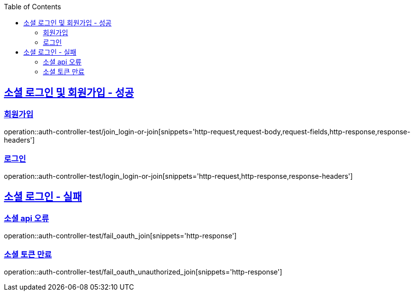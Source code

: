 :doctype: book
:icons: font
:source-highlighter: highlightjs
:toc: left
:toclevels: 2
:sectlinks:

[[Auth-API]]
== 소셜 로그인 및 회원가입 - 성공
===  회원가입

operation::auth-controller-test/join_login-or-join[snippets='http-request,request-body,request-fields,http-response,response-headers']

=== 로그인

operation::auth-controller-test/login_login-or-join[snippets='http-request,http-response,response-headers']

== 소셜 로그인 - 실패

=== 소셜 api 오류

operation::auth-controller-test/fail_oauth_join[snippets='http-response']

=== 소셜 토큰 만료

operation::auth-controller-test/fail_oauth_unauthorized_join[snippets='http-response']
